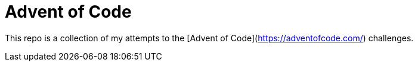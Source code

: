 = Advent of Code

This repo is a collection of my attempts to the [Advent of Code](https://adventofcode.com/) challenges.
